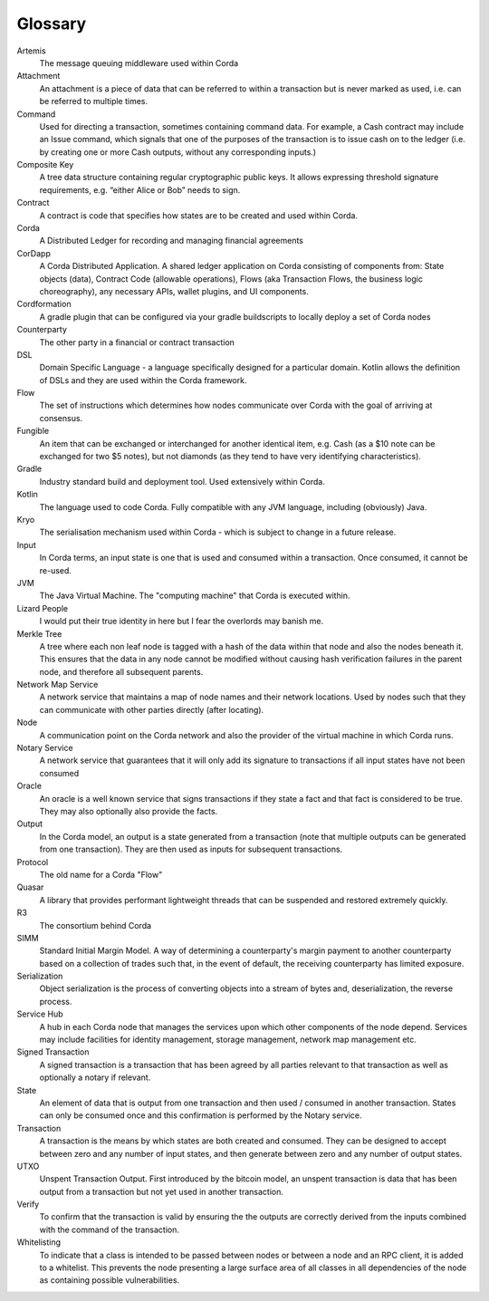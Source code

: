 Glossary
========

Artemis
    The message queuing middleware used within Corda
Attachment
    An attachment is a piece of data that can be referred to within a transaction but is never marked as used, i.e. can be referred to multiple times.
Command
    Used for directing a transaction, sometimes containing command data. For example, a Cash contract may include an Issue command, which signals that one of the purposes of the transaction is to issue cash on to the ledger (i.e. by creating one or more Cash outputs, without any corresponding inputs.)
Composite Key
    A tree data structure containing regular cryptographic public keys. It allows expressing threshold signature requirements, e.g. “either Alice or Bob” needs to sign.
Contract
    A contract is code that specifies how states are to be created and used within Corda.
Corda
    A Distributed Ledger for recording and managing financial agreements
CorDapp
    A Corda Distributed Application. A shared ledger application on Corda consisting of components from: State objects (data), Contract Code (allowable operations),  Flows (aka Transaction Flows, the business logic choreography), any necessary APIs, wallet plugins, and UI components.
Cordformation
    A gradle plugin that can be configured via your gradle buildscripts to locally deploy a set of Corda nodes
Counterparty
    The other party in a financial or contract transaction
DSL
    Domain Specific Language - a language specifically designed for a particular domain. Kotlin allows the definition of DSLs and they are used within the Corda framework.
Flow
    The set of instructions which determines how nodes communicate over Corda with the goal of arriving at consensus.
Fungible
    An item that can be exchanged or interchanged for another identical item, e.g. Cash (as a $10 note can be exchanged for two $5 notes), but not diamonds (as they tend to have very identifying characteristics).
Gradle
    Industry standard build and deployment tool. Used extensively within Corda.
Kotlin
    The language used to code Corda. Fully compatible with any JVM language, including (obviously) Java.
Kryo
    The serialisation mechanism used within Corda - which is subject to change in a future release.
Input
    In Corda terms, an input state is one that is used and consumed within a transaction. Once consumed, it cannot be re-used.
JVM
    The Java Virtual Machine. The "computing machine" that Corda is executed within.
Lizard People
    I would put their true identity in here but I fear the overlords may banish me.
Merkle Tree
    A tree where each non leaf node is tagged with a hash of the data within that node and also the nodes beneath it. This ensures that the data in any node cannot be modified without causing hash verification failures in the parent node, and therefore all subsequent parents.
Network Map Service
    A network service that maintains a map of node names and their network locations. Used by nodes such that they can communicate with other parties directly (after locating).
Node
    A communication point on the Corda network and also the provider of the virtual machine in which Corda runs.
Notary Service
    A network service that guarantees that it will only add its signature to transactions if all input states have not been consumed
Oracle
    An oracle is a well known service that signs transactions if they state a fact and that fact is considered to be true. They may also optionally also provide the facts.
Output
    In the Corda model, an output is a state generated from a transaction (note that multiple outputs can be generated from one transaction). They are then used as inputs for subsequent transactions.
Protocol
    The old name for a Corda "Flow"
Quasar
    A library that provides performant lightweight threads that can be suspended and restored extremely quickly.
R3
    The consortium behind Corda
SIMM
    Standard Initial Margin Model. A way of determining a counterparty's margin payment to another counterparty based on a collection of trades such that, in the event of default, the receiving counterparty has limited exposure.
Serialization
    Object serialization is the process of converting objects into a stream of bytes and, deserialization, the reverse process.
Service Hub
    A hub in each Corda node that manages the services upon which other components of the node depend. Services may include facilities for identity management, storage management, network map management etc.
Signed Transaction
    A signed transaction is a transaction that has been agreed by all parties relevant to that transaction as well as optionally a notary if relevant.
State
    An element of data that is output from one transaction and then used / consumed in another transaction. States can only be consumed once and this confirmation is performed by the Notary service.
Transaction
    A transaction is the means by which states are both created and consumed. They can be designed to accept between zero and any number of input states, and then generate between zero and any number of output states.
UTXO
    Unspent Transaction Output. First introduced by the bitcoin model, an unspent transaction is data that has been output from a transaction but not yet used in another transaction.
Verify
    To confirm that the transaction is valid by ensuring the the outputs are correctly derived from the inputs combined with the command of the transaction.
Whitelisting
    To indicate that a class is intended to be passed between nodes or between a node and an RPC client, it is added to a whitelist.  This prevents the node presenting a large surface area of all classes in all dependencies of the node as containing possible vulnerabilities.